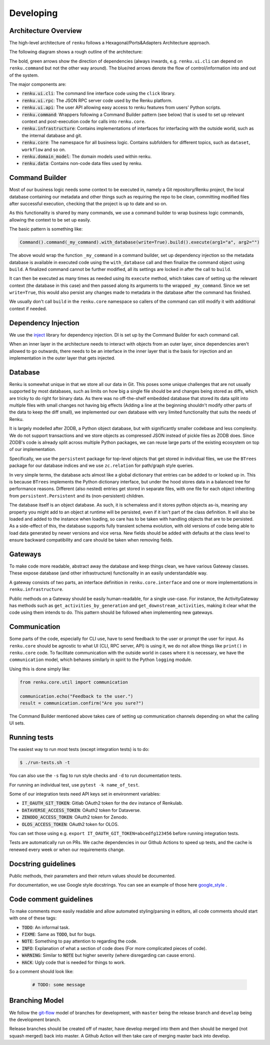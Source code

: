 Developing
==========

.. _developing-reference:

Architecture Overview
---------------------

The high-level architecture of ``renku`` follows a Hexagonal/Ports&Adapters
Architecture approach.

The following diagram shows a rough outline of the architecture:

.. image:: ./architecture.svg
   :width: 800


The bold, green arrows show the direction of dependencies (always inwards, e.g.
``renku.ui.cli`` can depend on ``renku.command`` but not the other way around). The
blue/red arrows denote the flow of control/information into and out of the
system.

The major components are:

* :code:`renku.ui.cli`: The command line interface code using the ``click`` library.
* :code:`renku.ui.rpc`: The JSON RPC server code used by the Renku platform.
* :code:`renku.ui.api`: The user API allowing easy access to renku features
  from users' Python scripts.
* :code:`renku.command`: Wrappers following a Command Builder pattern (see
  below) that is used to set up relevant context and post-execution code
  for calls into ``renku.core``.
* :code:`renku.infrastructure`: Contains implementations of interfaces for
  interfacing with the outside world, such as the internal database and git.
* :code:`renku.core`: The namespace for all business logic. Contains subfolders
  for different topics, such as ``dataset``, ``workflow`` and so on.
* :code:`renku.domain_model`: The domain models used within renku.
* :code:`renku.data`: Contains non-code data files used by renku.

Command Builder
---------------

Most of our business logic needs some context to be executed in, namely a Git
repository/Renku project, the local database containing our metadata and other
things such as requiring the repo to be clean, committing modified files after
successful execution, checking that the project is up to date and so on.

As this functionality is shared by many commands, we use a command builder to
wrap business logic commands, allowing the context to be set up easily.

The basic pattern is something like:

.. code-block:: python

   Command().command(_my_command).with_database(write=True).build().execute(arg1="a", arg2="")

The above would wrap the function ``_my_command`` in a command builder, set up
dependency injection so the metadata database is available in executed code
using the ``with_database`` call and then finalize the command object using
``build``. A finalized command cannot be further modified, all its settings are
locked in after the call to ``build``.

It can then be executed as many times as needed using its ``execute`` method,
which takes care of setting up the relevant context (the database in this case)
and then passed along its arguments to the wrapped ``_my_command``. Since we set
``write=True``, this would also persist any changes made to metadata in the
database after the command has finished.

We usually don't call ``build`` in the ``renku.core`` namespace so callers of
the command can still modify it with additional context if needed.


Dependency Injection
--------------------

We use the inject_ library for dependency injection. DI is set up by the
Command Builder for each command call.

When an inner layer in the architecture needs to interact with objects from an
outer layer, since dependencies aren't allowed to go outwards, there needs to
be an interface in the inner layer that is the basis for injection and an
implementation in the outer layer that gets injected.


.. _inject: https://pypi.org/project/Inject/


Database
--------

Renku is somewhat unique in that we store all our data in Git. This poses some
unique challenges that are not usually supported by most databases, such as
limits on how big a single file should be and changes being stored as diffs,
which are tricky to do right for binary data. As there was no off-the-shelf
embedded database that stored its data split into multiple files with small
changes not having big effects (Adding a line at the beginning shouldn't
modify other parts of the data to keep the diff small), we implemented our
own database with very limited functionality that suits the needs of Renku.

It is largely modelled after ZODB, a Python object database, but with
significantly smaller codebase and less complexity. We do not support
transactions and we store objects as compressed JSON instead of pickle files
as ZODB does. Since ZODB's code is already split across multiple Python
packages, we can reuse large parts of the existing ecosystem on top of our
implementation.

Specifically, we use the ``persistent`` package for top-level objects that get
stored in individual files, we use the ``BTrees`` package for our database
indices and we use ``zc.relation`` for path/graph style queries.

In very simple terms, the database acts almost like a global dictionary that
entries can be added to or looked up in. This is because ``BTrees`` implements
the Python dictionary interface, but under the hood stores data in a balanced
tree for performance reasons. Different (also nested) entries get stored in
separate files, with one file for each object inheriting from
``persistent.Persistent`` and its (non-persistent) children.

The database itself is an object database. As such, it is schemaless and it
stores python objects as-is, meaning any property you might add to an object
at runtime will be persisted, even if it isn't part of the class definition.
It will also be loaded and added to the instance when loading, so care has to
be taken with handling objects that are to be persisted.
As a side-effect of this, the database supports fully transient schema
evolution, with old versions of code being able to load data generated by newer
versions and vice versa. New fields should be added with defaults at the class
level to ensure backward compatibility and care should be taken when removing
fields.

Gateways
--------

To make code more readable, abstract away the database and keep things clean,
we have various Gateway classes. These expose database (and other
infrastructure) functionality in an easily understandable way.

A gateway consists of two parts, an interface definition in
``renku.core.interface`` and one or more implementations in
``renku.infrastructure``.

Public methods on a Gateway should be easily human-readable, for a single
use-case. For instance, the ActivityGateway has methods such as
``get_activities_by_generation`` and ``get_downstream_activities``, making it clear
what the code using them intends to do. This pattern should be followed when
implementing new gateways.

Communication
-------------

Some parts of the code, especially for CLI use, have to send feedback to the
user or prompt the user for input. As ``renku.core`` should be agnostic to what
UI (CLI, RPC server, API) is using it, we do not allow things like ``print()``
in ``renku.core`` code. To facilitate communication with the outside world in
cases where it is necessary, we have the ``communication`` model, which behaves
similarly in spirit to the Python ``logging`` module.

Using this is done simply like:

.. code-block:: python

   from renku.core.util import communication

   communication.echo("Feedback to the user.")
   result = communication.confirm("Are you sure?")


The Command Builder mentioned above takes care of setting up communication
channels depending on what the calling UI sets.

Running tests
-------------

The easiest way to run most tests (except integration tests) is to do:

.. code-block:: shell

  $ ./run-tests.sh -t

You can also use the ``-s`` flag to run style checks and ``-d`` to run
documentation tests.

For running an individual test, use ``pytest -k name_of_test``.

Some of our integration tests need API keys set in environment variables:

* :code:`IT_OAUTH_GIT_TOKEN`: Gitlab OAuth2 token for the ``dev`` instance of
  Renkulab.
* :code:`DATAVERSE_ACCESS_TOKEN`: OAuth2 token for Dataverse.
* :code:`ZENODO_ACCESS_TOKEN`: OAuth2 token for Zenodo.
* :code:`OLOS_ACCESS_TOKEN`: OAuth2 token for OLOS.

You can set those using e.g. ``export IT_OAUTH_GIT_TOKEN=abcedfg123456`` before
running integration tests.

Tests are automatically run on PRs. We cache dependencies in our Github Actions
to speed up tests, and the cache is renewed every week or when our requirements
change.

Docstring guidelines
--------------------

Public methods, their parameters and their return values should be documented.

For documentation, we use Google style docstrings. You can see an example of
those here google_style_ .

.. _google_style: https://sphinxcontrib-napoleon.readthedocs.io/en/latest/example_google.html

Code comment guidelines
-----------------------

To make comments more easily readable and allow automated styling/parsing
in editors, all code comments should start with one of these tags:

* :code:`TODO`: An informal task.
* :code:`FIXME`: Same as :code:`TODO`, but for bugs.
* :code:`NOTE`: Something to pay attention to regarding the code.
* :code:`INFO`: Explanation of what a section of code does (For more
  complicated pieces of code).
* :code:`WARNING`: Similar to :code:`NOTE` but higher severity (where
  disregarding can cause errors).
* :code:`HACK`: Ugly code that is needed for things to work.

So a comment should look like:

   .. code-block:: python

      # TODO: some message

Branching Model
---------------

We follow the git-flow_ model of branches for development, with ``master`` being
the release branch and ``develop`` being the development branch.

Release branches should be created off of master, have develop merged into them
and then should be merged (not squash merged) back into master. A Github Action
will then take care of merging master back into develop.

.. _git-flow: https://sphinxcontrib-napoleon.readthedocs.io/en/latest/example_google.html
